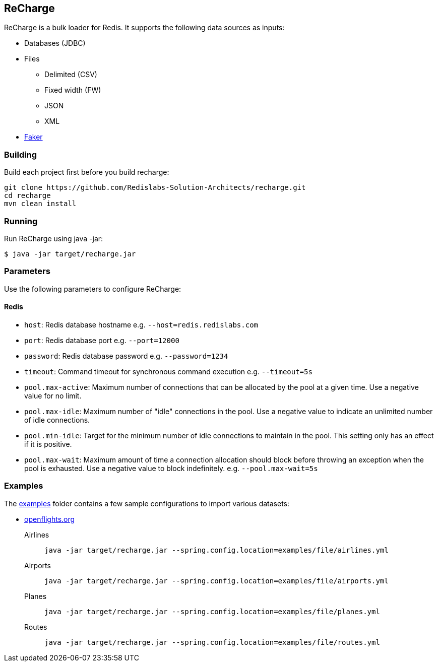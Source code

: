== ReCharge
ReCharge is a bulk loader for Redis. It supports the following data
sources as inputs:

* Databases (JDBC)
* Files
** Delimited (CSV)
** Fixed width (FW)
** JSON
** XML
* https://github.com/DiUS/java-faker[Faker]

=== Building
Build each project first before you build recharge:

[source,bash]
----
git clone https://github.com/Redislabs-Solution-Architects/recharge.git
cd recharge
mvn clean install
----

=== Running

Run ReCharge using java -jar:

[source,bash]

----
$ java -jar target/recharge.jar
----

=== Parameters
Use the following parameters to configure ReCharge:

==== Redis
* `host`: Redis database hostname e.g. `--host=redis.redislabs.com`
* `port`: Redis database port e.g. `--port=12000`
* `password`: Redis database password e.g. `--password=1234`
* `timeout`: Command timeout for synchronous command execution e.g. `--timeout=5s`
* `pool.max-active`: Maximum number of connections that can be allocated by the pool at a given time. Use a negative value for no limit.
* `pool.max-idle`: Maximum number of "idle" connections in the pool. Use a negative value to indicate an unlimited number of idle connections.
* `pool.min-idle`: Target for the minimum number of idle connections to maintain in the pool. This setting only has an effect if it is positive.
* `pool.max-wait`: Maximum amount of time a connection allocation should block before throwing an exception when the pool is exhausted. Use a negative value to block indefinitely. e.g. `--pool.max-wait=5s`

=== Examples

The link:./examples[examples] folder contains a few sample
configurations to import various datasets:

* https://openflights.org/data.html[openflights.org]

Airlines::
  `java -jar target/recharge.jar --spring.config.location=examples/file/airlines.yml`
Airports::
  `java -jar target/recharge.jar --spring.config.location=examples/file/airports.yml`
Planes::
  `java -jar target/recharge.jar --spring.config.location=examples/file/planes.yml`
Routes::
  `java -jar target/recharge.jar --spring.config.location=examples/file/routes.yml`
